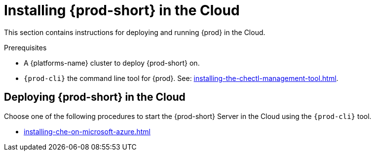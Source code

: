 :_content-type: PROCEDURE
:description: Installing {prod-short} in the cloud
:keywords: overview, running-che-in-the-cloud, installing-che-in-the-cloud
:navtitle: Installing {prod-short} in the Cloud

[id="installing-{prod-id-short}-locally"]
= Installing {prod-short} in the Cloud

This section contains instructions for deploying and running {prod} in the Cloud.

.Prerequisites

* A {platforms-name} cluster to deploy {prod-short} on.

* `{prod-cli}` the command line tool for {prod}. See: xref:installing-the-chectl-management-tool.adoc[].

== Deploying {prod-short} in the Cloud

Choose one of the following procedures to start the {prod-short} Server in the Cloud using the `{prod-cli}` tool.

* xref:installing-che-on-microsoft-azure.adoc[]
